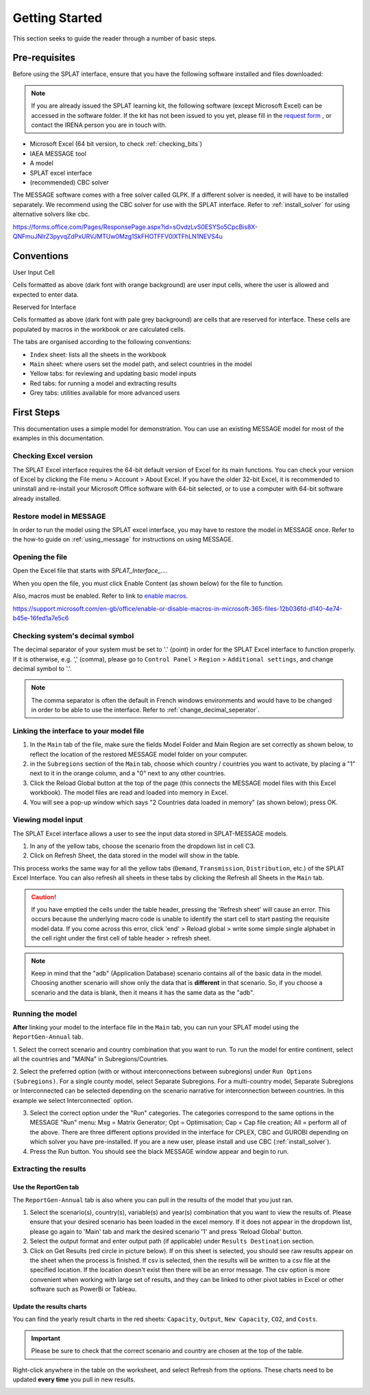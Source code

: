 .. role:: inputcell
    :class: inputcell
.. role:: interfacecell
    :class: interfacecell
.. role:: button
    :class: button


Getting Started
===============
This section seeks to guide the reader through a number of basic steps.

.. _prerequisites:

Pre-requisites
--------------
Before using the SPLAT interface, ensure that you have the following software installed and files downloaded:

.. note::
	If you are already issued the SPLAT learning kit, the following software (except Microsoft Excel) can be accessed in the software folder. If the kit has not been issued to you yet, please fill in the `request form`_ , or contact the IRENA person you are in touch with.


-	Microsoft Excel (64 bit version, to check :ref:`checking_bits`)
-	IAEA MESSAGE tool
-  	A model
-   	SPLAT excel interface
-	(recommended) CBC solver

The MESSAGE software comes with a free solver called GLPK. If a different solver is needed, it will have to be installed separately. We recommend using the CBC solver for use with the SPLAT interface. Refer to :ref:`install_solver` for using alternative solvers like cbc. 


.. _request form:
https://forms.office.com/Pages/ResponsePage.aspx?id=sOvdzLvS0ESYSo5CpcBis8X-QNFmuJNIrZ3pyvqZdPxURVJMTUw0Mzg1SkFHOTFFV0lXTFhLN1NEVS4u


.. _conventions:

Conventions
----------------
:inputcell:`User Input Cell`

Cells formatted as above (dark font with orange background) are user input cells, where the user is allowed and expected to enter data.

:interfacecell:`Reserved for Interface`

Cells formatted as above (dark font with pale grey background) are cells that are reserved for interface. These cells are populated by macros in the workbook or are calculated cells.

The tabs are organised according to the following conventions:

-	``Index`` sheet: lists all the sheets in the workbook
-	``Main`` sheet: where users set the model path, and select countries in the model
-	Yellow tabs: for reviewing and updating basic model inputs
-	Red tabs: for running a model and extracting results
-	Grey tabs: utilities available for more advanced users

.. _first_steps:

First Steps
--------------
This documentation uses a simple model for demonstration. You can use an existing MESSAGE model for most of the examples in this documentation.

.. _checking_bits:

Checking Excel version
+++++++++++++++++++++++

The SPLAT Excel interface requires the 64-bit default version of Excel for its main functions. You can check your version of Excel by clicking the :button:`File` menu > :button:`Account` > :button:`About Excel`. If you have the older 32-bit Excel, it is recommended to uninstall and re-install your Microsoft Office software with 64-bit selected, or to use a computer with 64-bit software already installed.

.. image:: /images/getting_started_opening_file_2.PNG

.. _restoring_model:

Restore model in MESSAGE
++++++++++++++++++++++++

In order to run the model using the SPLAT excel interface, you may have to restore the model in MESSAGE once. Refer to the how-to guide on :ref:`using_message` for instructions on using MESSAGE.

.. _opening_file:

Opening the file
++++++++++++++++
Open the Excel file that starts with *SPLAT_Interface_...*.

When you open the file, you must click :button:`Enable Content` (as shown below) for the file to function.

.. image:: /images/getting_started_opening_file.PNG

Also, macros must be enabled. Refer to link to `enable macros`_.

.. _enable macros:
https://support.microsoft.com/en-gb/office/enable-or-disable-macros-in-microsoft-365-files-12b036fd-d140-4e74-b45e-16fed1a7e5c6

.. _checking_decimal:

Checking system's decimal symbol
++++++++++++++++++++++++++++++++++
The decimal separator of your system must be set to '.' (point) in order for the SPLAT Excel interface to function properly. If it is otherwise, e.g. ',' (comma), please go to ``Control Panel`` > ``Region`` > ``Additional settings``, and change decimal symbol to '.'.

.. note::
    The comma separator is often the default in French windows environments and would have to be changed in order to be able to use the interface. Refer to :ref:`change_decimal_seperator`.

.. _link_interface:

Linking the interface to your model file
+++++++++++++++++++++++++++++++++++++++++

1. In the ``Main`` tab of the file, make sure the fields :inputcell:`Model Folder` and :inputcell:`Main Region` are set correctly as shown below, to reflect the location of the restored MESSAGE model folder on your computer.

2. in the ``Subregions`` section of the ``Main`` tab, choose which country / countries you want to activate, by placing a "1" next to it in the orange column, and a "0" next to any other countries.

3. Click the :button:`Reload Global` button at the top of the page (this connects the MESSAGE model files with this Excel workbook). The model files are read and loaded into memory in Excel.

4. You will see a pop-up window which says "2 Countries data loaded in memory" (as shown below); press :button:`OK`.

.. image:: /images/getting_started_linking_interface_1.PNG

.. image:: /images/getting_started_linking_interface_2.PNG

.. _view_input:

Viewing model input
++++++++++++++++++++++

The SPLAT Excel interface allows a user to see the input data stored in SPLAT-MESSAGE models.

1. In any of the yellow tabs, choose the scenario from the dropdown list in cell C3.

2. Click on :button:`Refresh Sheet`, the data stored in the model will show in the table.

This process works the same way for all the yellow tabs (``Demand``, ``Transmission``, ``Distribution``, etc.) of the SPLAT Excel Interface. You can also refresh all sheets in these tabs by clicking the :button:`Refresh all Sheets` in the ``Main`` tab.

.. image:: /images/getting_started_viewing_input.PNG


.. caution::
	If you have emptied the cells under the table header, pressing the 'Refresh sheet' will cause an error. This occurs because the underlying macro code is unable to identify the start cell to start pasting the requisite model data. If you come across this error, click 'end' > Reload global > write some simple single alphabet in the cell right under the first cell of table header > refresh sheet. 


.. note::
    Keep in mind that the "adb" (Application Database) scenario contains all of the basic data in the model. Choosing another scenario will show only the data that is **different** in that scenario. So, if you choose a scenario and the data is blank, then it means it has the same data as the "adb".


.. _run_model:

Running the model
++++++++++++++++++

**After** linking your model to the interface file in the ``Main`` tab, you can run your SPLAT model using the ``ReportGen-Annual`` tab.

1.	Select the correct scenario and country combination that you want to run.
To run the model for entire continent, select all the countries and "MAINa" in Subregions/Countries.

2.  Select the preferred option (with or without interconnections between subregions) under ``Run Options (Subregions)``. 
For a single county model, select :inputcell:`Separate Subregions`. 
For a multi-country model, :inputcell:`Separate Subregions` or :inputcell:`Interconnected` can be selected depending on the scenario narrative for interconnection between countries.
In this example we select :inputcell:`Interconnected`` option.

3.	Select the correct option under the "Run" categories. The categories correspond to the same options in the MESSAGE "Run" menu:
	:inputcell:`Mxg` = Matrix Generator;
	:inputcell:`Opt` = Optimisation;
	:inputcell:`Cap` = Cap file creation;
	:inputcell:`All` = perform all of the above.
	There are three different options provided in the interface for CPLEX, CBC and GUROBI depending on which solver you have pre-installed. If you are a new user, please install and use CBC (:ref:`install_solver`).

4.	Press the :button:`Run` button. You should see the black MESSAGE window appear and begin to run.

.. image:: /images/getting_started_running_model.PNG

.. _extract_results:

Extracting the results
++++++++++++++++++++++

Use the ReportGen tab
~~~~~~~~~~~~~~~~~~~~~~~~~
The ``ReportGen-Annual`` tab is also where you can pull in the results of the model that you just ran.

1.	Select the scenario(s), country(s), variable(s) and year(s) combination that you want to view the results of. Please ensure that your desired scenario has been loaded in the excel memory. If it does not appear in the dropdown list, please go again to 'Main' tab and mark the desired scenario '1' and press 'Reload Global' button.

2.  Select the output format and enter output path (if applicable) under ``Results Destination`` section.

3.	Click on :button:`Get Results` (red circle in picture below). If :inputcell:`on this sheet` is selected, you should see raw results appear on the sheet when the process is finished. If :inputcell:`csv` is selected, then the results will be written to a csv file at the specified location. If the location doesn't exist then there will be an error message. The csv option is more convenient when working with large set of results, and they can be linked to other pivot tables in Excel or other software such as PowerBi or Tableau.

.. image:: /images/getting_started_extract_results_1.PNG

Update the results charts
~~~~~~~~~~~~~~~~~~~~~~~~~
You can find the yearly result charts in the red sheets: ``Capacity``, ``Output``, ``New Capacity``, ``CO2``, and ``Costs``.

.. important::

    Please be sure to check that the correct scenario and country are chosen at the top of the table.

Right-click anywhere in the table on the worksheet, and select :button:`Refresh` from the options. These charts need to be updated **every time** you pull in new results.

.. image:: /images/getting_started_extract_results_2.PNG
